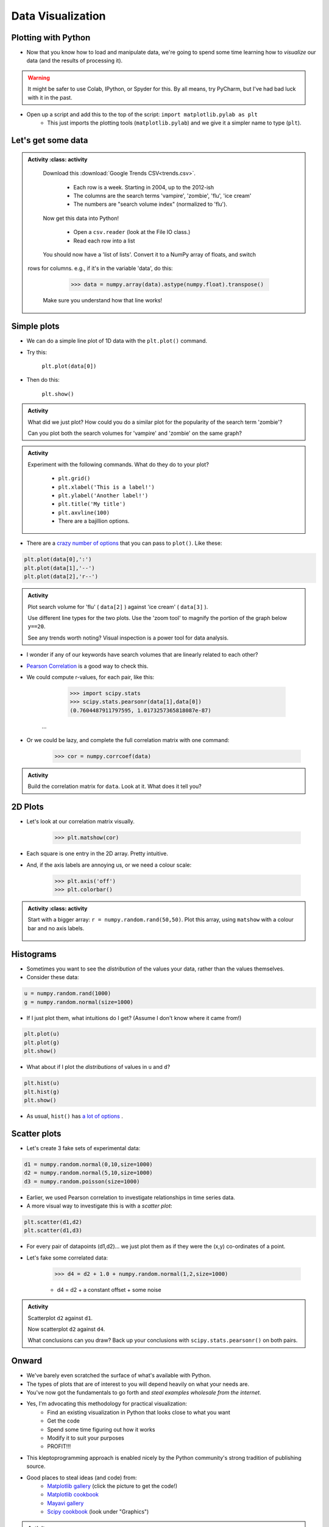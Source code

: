 ******************
Data Visualization
******************

Plotting with Python
====================

* Now that you know how to load and manipulate data, we're going to spend some time learning how to *visualize* our data (and the results of processing it).


.. Warning:: 
    It might be safer to use Colab, IPython, or Spyder for this. By all means, try PyCharm, but I've had bad luck with it in the past. 
   
   
* Open up a script and add this to the top of the script: ``import matplotlib.pylab as plt``
    * This just imports the plotting tools (``matplotlib.pylab``) and we give it a simpler name to type (``plt``). 
    

Let's get some data
===================

.. admonition:: Activity
    :class: activity

    Download this :download:`Google Trends CSV<trends.csv>`.
    
        * Each row is a week. Starting in 2004, up to the 2012-ish
        * The columns are the search terms 'vampire', 'zombie', 'flu', 'ice cream'
        * The numbers are "search volume index" (normalized to 'flu').

    Now get this data into Python!
   
        * Open a ``csv.reader`` (look at the File IO class.)
        * Read each row into a list

    You should now have a 'list of lists'. Convert it to a NumPy array of floats, and switch
   rows for columns. e.g., if it's in the variable 'data', do this:
   
        >>> data = numpy.array(data).astype(numpy.float).transpose()

    Make sure you understand how that line works!
    
    
Simple plots
============

* We can do a simple line plot of 1D data with the ``plt.plot()`` command.
* Try this:

    ``plt.plot(data[0])``

* Then do this:

    ``plt.show()``
  
.. image:: simplePlot2.png
.. image:: simplePlot.png

.. admonition:: Activity
    :class: activity

    What did we just plot? How could you do a similar plot for the popularity of the search term 'zombie'? 

    Can you plot both the search volumes for 'vampire' and 'zombie' on the same graph?
   
.. admonition:: Activity
    :class: activity

    Experiment with the following commands. What do they do to your plot?
   
        * ``plt.grid()``
        * ``plt.xlabel('This is a label!')``
        * ``plt.ylabel('Another label!')``
        * ``plt.title('My title')``
        * ``plt.axvline(100)``   
        * There are a bajillion options. 

* There are a `crazy number of options <http://matplotlib.org/api/pyplot_api.html#matplotlib.pyplot.plot>`_ that you can pass to ``plot()``. Like these:


.. code-block:: python

    plt.plot(data[0],':')
    plt.plot(data[1],'--')
    plt.plot(data[2],'r--')     
        
.. admonition:: Activity
    :class: activity

    Plot search volume for 'flu' ( ``data[2]`` ) against 'ice cream' ( ``data[3]`` ).
    

    Use different line types for the two plots. Use the 'zoom tool' to magnify the portion of the graph below ``y==20``. 

    See any trends worth noting? Visual inspection is a power tool for data analysis.
    
    
* I wonder if any of our keywords have search volumes that are linearly related to each other?

* `Pearson Correlation <http://en.wikipedia.org/wiki/Pearson_product-moment_correlation_coefficient>`_ is a good way to check this.

* We could compute r-values, for each pair, like this:

    >>> import scipy.stats
    >>> scipy.stats.pearsonr(data[1],data[0])
    (0.7604487911797595, 1.0173257365818087e-87)
   ...
   
* Or we could be lazy, and complete the full correlation matrix with one command:

   >>> cor = numpy.corrcoef(data)

    .. raw:: html

        <iframe width="560" height="315" src="https://www.youtube.com/embed/SeXfuBXMoCc" frameborder="0" allowfullscreen></iframe>

   
.. admonition:: Activity
    :class: activity

    Build the correlation matrix for ``data``. Look at it. What does it tell you?
    
    
2D Plots
========

* Let's look at our correlation matrix visually.

    >>> plt.matshow(cor)
    
* Each square is one entry in the 2D array. Pretty intuitive.

* And, if the axis labels are annoying us, or we need a colour scale:

    >>> plt.axis('off')
    >>> plt.colorbar()
    
.. admonition:: Activity
    :class: activity

   Start with a bigger array: ``r = numpy.random.rand(50,50)``. Plot this array,
   using ``matshow`` with a colour bar and no axis labels. 
   
    .. raw:: html

        <iframe width="560" height="315" src="https://www.youtube.com/embed/3FmNl8Q5UYA" frameborder="0" allowfullscreen></iframe>   
        
Histograms
==========

* Sometimes you want to see the *distribution* of the values your data, rather than the values themselves.
* Consider these data:

.. code-block:: python

    u = numpy.random.rand(1000)
    g = numpy.random.normal(size=1000)

* If I just plot them, what intuitions do I get? (Assume I don't know where it came from!)

.. code-block:: python

    plt.plot(u)
    plt.plot(g)
    plt.show()
    
* What about if I plot the *distributions* of values in ``u`` and ``d``?

.. code-block:: python

    plt.hist(u)
    plt.hist(g)
    plt.show()
    
* As usual, ``hist()`` has `a lot of options <http://matplotlib.org/api/pyplot_api.html#matplotlib.pyplot.hist>`_ . 


Scatter plots
=============

* Let's create 3 fake sets of experimental data:

.. code-block:: python

    d1 = numpy.random.normal(0,10,size=1000)
    d2 = numpy.random.normal(5,10,size=1000)
    d3 = numpy.random.poisson(size=1000)

* Earlier, we used Pearson correlation to investigate relationships in time series data.
* A more visual way to investigate this is with a *scatter plot*:

.. code-block:: python

    plt.scatter(d1,d2)  
    plt.scatter(d1,d3) 

* For every pair of datapoints (d1,d2)... we just plot them as if they were the (x,y) co-ordinates of a point.
* Let's fake some correlated data:

    >>> d4 = d2 + 1.0 + numpy.random.normal(1,2,size=1000)

    * d4 = d2 + a constant offset + some noise    
    
    
.. admonition:: Activity
    :class: activity

    Scatterplot ``d2`` against ``d1``. 

    Now scatterplot ``d2`` against ``d4``. 

    What conclusions can you draw? Back up your conclusions with ``scipy.stats.pearsonr()`` on both pairs.
   
.. raw:: html
	
    <iframe width="560" height="315" src="https://www.youtube.com/embed/W1j31chPVqw" frameborder="0" allowfullscreen></iframe>
    
    
Onward
======

* We've barely even scratched the surface of what's available with Python.
* The types of plots that are of interest to you will depend heavily on what your needs are.
* You've now got the fundamentals to go forth and *steal examples wholesale from the internet*.
* Yes, I'm advocating this methodology for practical visualization:
    * Find an existing visualization in Python that looks close to what you want
    * Get the code
    * Spend some time figuring out how it works
    * Modify it to suit your purposes
    * PROFIT!!!
* This kleptoprogramming approach is enabled nicely by the Python community's strong tradition of publishing source.
* Good places to steal ideas (and code) from:
    * `Matplotlib gallery <http://matplotlib.org/gallery.html>`_ (click the picture to get the code!)
    * `Matplotlib cookbook <http://www.scipy.org/Cookbook/Matplotlib>`_
    * `Mayavi gallery <http://docs.enthought.com/mayavi/mayavi/auto/examples.html>`_
    * `Scipy cookbook <http://www.scipy.org/Cookbook>`_ (look under "Graphics")

.. admonition:: Activity
    :class: activity

    Pick an attractive looking plot from one of the galleries above. 

    Get the code for the plot working on your machine (100% cut and paste). 

    Now modify the code to visualize one of the variables we worked with in class today.
    
    
    
